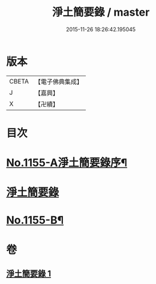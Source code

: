 #+TITLE: 淨土簡要錄 / master
#+DATE: 2015-11-26 18:26:42.195045
* 版本
 |     CBETA|【電子佛典集成】|
 |         J|【嘉興】    |
 |         X|【卍續】    |

* 目次
* [[file:KR6p0060_001.txt::001-0411c1][No.1155-A淨土簡要錄序¶]]
* [[file:KR6p0060_001.txt::0412a10][淨土簡要錄]]
* [[file:KR6p0060_001.txt::0422b18][No.1155-B¶]]
* 卷
** [[file:KR6p0060_001.txt][淨土簡要錄 1]]
